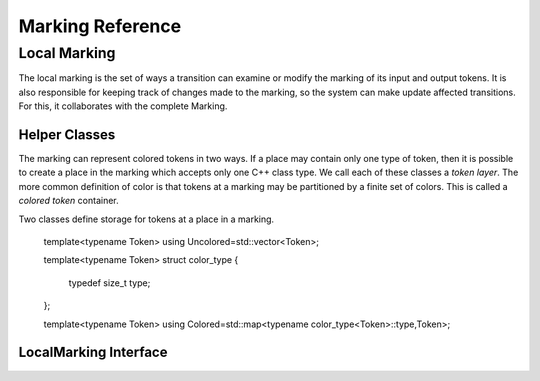===================
Marking Reference
===================

Local Marking
================
The local marking is the set of ways a transition can examine
or modify the marking of its input and output tokens.
It is also responsible for keeping track of changes made to the
marking, so the system can make update affected transitions.
For this, it collaborates with the complete Marking.


Helper Classes
------------------

The marking can represent colored tokens in two ways.
If a place may contain only one type of token, then it is possible
to create a place in the marking which accepts only one C++ class
type. We call each of these classes a *token layer*.
The more common definition of color is that tokens at
a marking may be partitioned by a finite set of colors. This is
called a *colored token* container.

Two classes define storage for tokens at a place in a marking.

   template<typename Token>
   using Uncolored=std::vector<Token>;

  
   template<typename Token>
   struct color_type
   {
     typedef size_t type;
   };

   template<typename Token>
   using Colored=std::map<typename color_type<Token>::type,Token>;

LocalMarking Interface
------------------------
